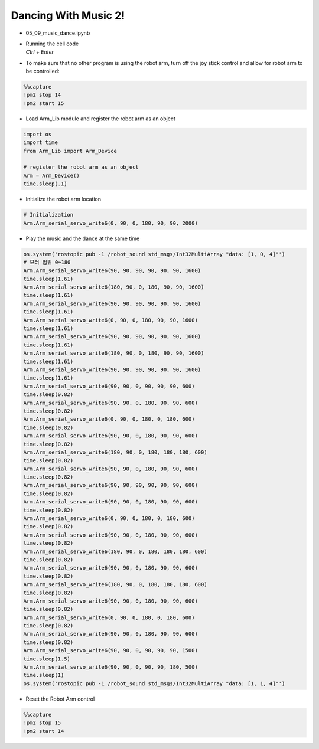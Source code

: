 Dancing With Music 2!
======================

.. raw:: html
    
    <div style="background: #C3F8FF" class="admonition note custom">
        <p style="background: light-blue" class="admonition-title">
            Follow along: Robot Arm Dancing with music 2
        </p>
        <div class="line-block">
            <div class="line">The program launching process along with parameter settings are all simplified and set up on the Jupyter Notebook Environment.</div>
        </div>
        <ul>
            <li>Open the 05_09_music_dance.ipynb Jupyter Notebook</li>
            <li>Load Arm_Lib module and register the robot arm as an object</li>
            <li>Initialize the sound file</li>
            <li>Initialize the starting position of the robot arm </li>
            <li>Play the music and the dance at the same time</li>

        </ul>
        <div class="line">(The Jetson Board used for these examples are => Jetson Nano)</div>
        
    </div>


.. raw:: html

    <hr>


-   05_09_music_dance.ipynb
-   | Running the cell code
    | `Ctrl + Enter`

.. thumbnail:: /_images/having_fun/arm_dance2.png

-   To make sure that no other program is using the robot arm, turn off the joy stick control and allow for robot arm to be controlled:

.. code-block:: python 

    %%capture
    !pm2 stop 14
    !pm2 start 15

-   Load Arm_Lib module and register the robot arm as an object


.. code-block:: python

    import os
    import time
    from Arm_Lib import Arm_Device

    # register the robot arm as an object
    Arm = Arm_Device()
    time.sleep(.1)


-   Initialize the robot arm location


.. code-block:: python

    # Initialization
    Arm.Arm_serial_servo_write6(0, 90, 0, 180, 90, 90, 2000)


-   Play the music and the dance at the same time

.. code-block:: python

    
    os.system('rostopic pub -1 /robot_sound std_msgs/Int32MultiArray "data: [1, 0, 4]"')
    # 모터 범위 0~180
    Arm.Arm_serial_servo_write6(90, 90, 90, 90, 90, 90, 1600)
    time.sleep(1.61)
    Arm.Arm_serial_servo_write6(180, 90, 0, 180, 90, 90, 1600)
    time.sleep(1.61)
    Arm.Arm_serial_servo_write6(90, 90, 90, 90, 90, 90, 1600)
    time.sleep(1.61)
    Arm.Arm_serial_servo_write6(0, 90, 0, 180, 90, 90, 1600)
    time.sleep(1.61)
    Arm.Arm_serial_servo_write6(90, 90, 90, 90, 90, 90, 1600)
    time.sleep(1.61)
    Arm.Arm_serial_servo_write6(180, 90, 0, 180, 90, 90, 1600)
    time.sleep(1.61)
    Arm.Arm_serial_servo_write6(90, 90, 90, 90, 90, 90, 1600)
    time.sleep(1.61)
    Arm.Arm_serial_servo_write6(90, 90, 0, 90, 90, 90, 600)
    time.sleep(0.82)
    Arm.Arm_serial_servo_write6(90, 90, 0, 180, 90, 90, 600)
    time.sleep(0.82)
    Arm.Arm_serial_servo_write6(0, 90, 0, 180, 0, 180, 600)
    time.sleep(0.82)
    Arm.Arm_serial_servo_write6(90, 90, 0, 180, 90, 90, 600)
    time.sleep(0.82)
    Arm.Arm_serial_servo_write6(180, 90, 0, 180, 180, 180, 600)
    time.sleep(0.82)
    Arm.Arm_serial_servo_write6(90, 90, 0, 180, 90, 90, 600)
    time.sleep(0.82)
    Arm.Arm_serial_servo_write6(90, 90, 90, 90, 90, 90, 600)
    time.sleep(0.82)
    Arm.Arm_serial_servo_write6(90, 90, 0, 180, 90, 90, 600)
    time.sleep(0.82)
    Arm.Arm_serial_servo_write6(0, 90, 0, 180, 0, 180, 600)
    time.sleep(0.82)
    Arm.Arm_serial_servo_write6(90, 90, 0, 180, 90, 90, 600)
    time.sleep(0.82)
    Arm.Arm_serial_servo_write6(180, 90, 0, 180, 180, 180, 600)
    time.sleep(0.82)
    Arm.Arm_serial_servo_write6(90, 90, 0, 180, 90, 90, 600)
    time.sleep(0.82)
    Arm.Arm_serial_servo_write6(180, 90, 0, 180, 180, 180, 600)
    time.sleep(0.82)
    Arm.Arm_serial_servo_write6(90, 90, 0, 180, 90, 90, 600)
    time.sleep(0.82)
    Arm.Arm_serial_servo_write6(0, 90, 0, 180, 0, 180, 600)
    time.sleep(0.82)
    Arm.Arm_serial_servo_write6(90, 90, 0, 180, 90, 90, 600)
    time.sleep(0.82)
    Arm.Arm_serial_servo_write6(90, 90, 0, 90, 90, 90, 1500)
    time.sleep(1.5)
    Arm.Arm_serial_servo_write6(90, 90, 0, 90, 90, 180, 500)
    time.sleep(1)
    os.system('rostopic pub -1 /robot_sound std_msgs/Int32MultiArray "data: [1, 1, 4]"')
        


-   Reset the Robot Arm control

.. code-block:: python 

    %%capture
    !pm2 stop 15
    !pm2 start 14